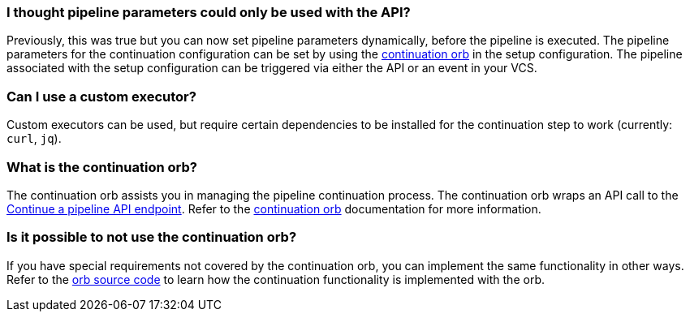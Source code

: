 [#pipeline-parameters-api]
=== I thought pipeline parameters could only be used with the API?

Previously, this was true but you can now set pipeline parameters dynamically, before the pipeline is executed. The pipeline parameters for the continuation configuration can be set by using the link:https://circleci.com/developer/orbs/orb/circleci/continuation[continuation orb] in the setup configuration. The pipeline associated with the setup configuration can be triggered via either the API or an event in your VCS.

[#can-i-use-a-custom-executor]
=== Can I use a custom executor?

Custom executors can be used, but require certain dependencies to be installed for the continuation step to work (currently: `curl`, `jq`).

[#what-is-the-continuation-orb]
=== What is the continuation orb?

The continuation orb assists you in managing the pipeline continuation process. The
continuation orb wraps an API call to the link:https://circleci.com/docs/api/v2/#operation/continuePipeline[Continue a pipeline API endpoint]. Refer to the link:https://circleci.com/developer/orbs/orb/circleci/continuation[continuation orb] documentation for more information.

[#possible-to-not-use-continuation-orb]
=== Is it possible to not use the continuation orb?

If you have special requirements not covered by the continuation orb, you can implement the same functionality in other ways. Refer to the link:https://circleci.com/developer/orbs/orb/circleci/continuation#orb-source[orb source code] to learn how the continuation functionality is implemented with the orb.
